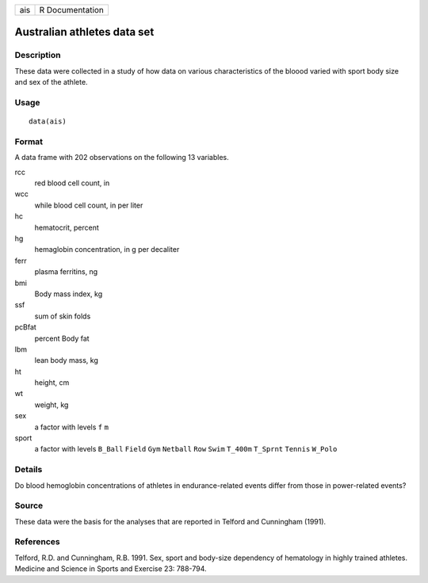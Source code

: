 === ===============
ais R Documentation
=== ===============

Australian athletes data set
----------------------------

Description
~~~~~~~~~~~

These data were collected in a study of how data on various
characteristics of the bloood varied with sport body size and sex of the
athlete.

Usage
~~~~~

::

   data(ais)

Format
~~~~~~

A data frame with 202 observations on the following 13 variables.

rcc
   red blood cell count, in

wcc
   while blood cell count, in per liter

hc
   hematocrit, percent

hg
   hemaglobin concentration, in g per decaliter

ferr
   plasma ferritins, ng

bmi
   Body mass index, kg

ssf
   sum of skin folds

pcBfat
   percent Body fat

lbm
   lean body mass, kg

ht
   height, cm

wt
   weight, kg

sex
   a factor with levels ``f`` ``m``

sport
   a factor with levels ``B_Ball`` ``Field`` ``Gym`` ``Netball`` ``Row``
   ``Swim`` ``T_400m`` ``T_Sprnt`` ``Tennis`` ``W_Polo``

Details
~~~~~~~

Do blood hemoglobin concentrations of athletes in endurance-related
events differ from those in power-related events?

Source
~~~~~~

These data were the basis for the analyses that are reported in Telford
and Cunningham (1991).

References
~~~~~~~~~~

Telford, R.D. and Cunningham, R.B. 1991. Sex, sport and body-size
dependency of hematology in highly trained athletes. Medicine and
Science in Sports and Exercise 23: 788-794.
